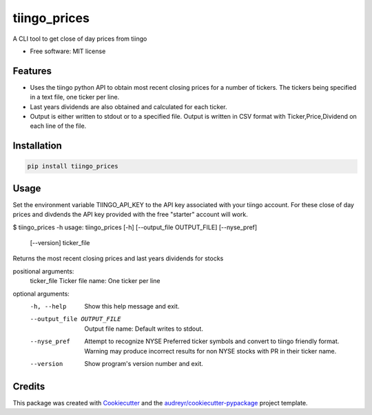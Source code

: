 ===============================
tiingo_prices
===============================


.. image:: https://img.shields.io/pypi/v/tiingo_prices.svg
        :target: https://pypi.python.org/pypi/tiingo_prices

.. image:: https://img.shields.io/travis/robren/tiingo_prices.svg
        :target: https://travis-ci.org/robren/tiingo_prices

.. image:: https://readthedocs.org/projects/tiingo-prices/badge/?version=latest
        :target: https://tiingo-prices.readthedocs.io/en/latest/?badge=latest
        :alt: Documentation Status

.. image:: https://pyup.io/repos/github/robren/tiingo_prices/shield.svg
     :target: https://pyup.io/repos/github/robren/tiingo_prices/
     :alt: Updates


A CLI tool to get close of day prices from tiingo


* Free software: MIT license


Features
--------

* Uses the tiingo python API to obtain most recent closing prices for a number
  of tickers. The tickers being specified in a text file, one ticker per line.
* Last years dividends are also obtained and calculated for each ticker.
* Output is either written to stdout or to a specified file. Output is written in CSV
  format with Ticker,Price,Dividend on each line of the file.

Installation
------------

.. code:: bash

    pip install tiingo_prices

Usage
------

Set the environment variable TIINGO_API_KEY to the API key associated with your
tiingo account.  For these close of day prices and divdends the API key
provided with the free "starter" account will work.

$ tiingo_prices -h
usage: tiingo_prices [-h] [--output_file OUTPUT_FILE] [--nyse_pref]
                     [--version]
                     ticker_file

Returns the most recent closing prices and last years dividends for stocks

positional arguments:
  ticker_file           Ticker file name: One ticker per line

optional arguments:
  -h, --help            Show this help message and exit.
  --output_file OUTPUT_FILE
                        Output file name: Default writes to stdout.
  --nyse_pref           Attempt to recognize NYSE Preferred ticker symbols
                        and convert to tiingo friendly format. Warning may
                        produce incorrect results for non NYSE stocks with PR
                        in their ticker name.
  --version             Show program's version number and exit.

Credits
---------

This package was created with Cookiecutter_ and the `audreyr/cookiecutter-pypackage`_ project template.

.. _Cookiecutter: https://github.com/audreyr/cookiecutter
.. _`audreyr/cookiecutter-pypackage`: https://github.com/audreyr/cookiecutter-pypackage

